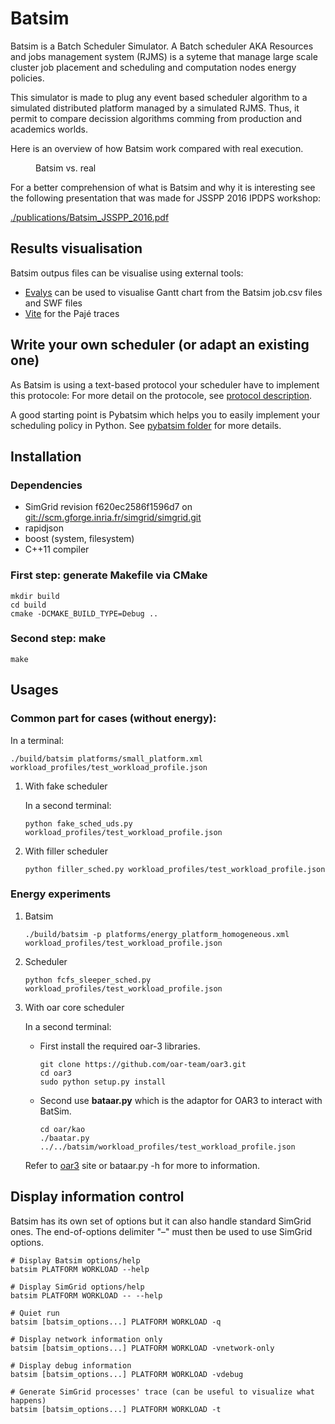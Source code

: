* Batsim

Batsim is a Batch Scheduler Simulator. A Batch scheduler AKA Resources and jobs management system (RJMS) is a syteme that manage large scale cluster job placement and scheduling and computation nodes energy policies.

This simulator is made to plug any event based scheduler algorithm to a simulated distributed platform managed by a simulated RJMS. Thus, it permit to compare decission algorithms comming from production and academics worlds.

Here is an overview of how Batsim work compared with real execution.
#+CAPTION: Batsim vs. real 
[[./doc/batsim_overview.png]]

For a better comprehension of what is Batsim and why it is interesting see the following presentation that was made for JSSPP 2016 IPDPS workshop:

[[./publications/Batsim_JSSPP_2016.pdf]]

** Results visualisation

Batsim outpus files can be visualise using external tools:
- [[https://github.com/oar-team/evalys][Evalys]] can be used to visualise Gantt chart from the Batsim job.csv files and SWF files
- [[http://vite.gforge.inria.fr/][Vite]] for the Pajé traces

** Write your own scheduler (or adapt an existing one)

As Batsim is using a text-based protocol your scheduler have to implement this protocole: For more detail on the protocole, see [[./doc/proto_description.md][protocol description]].

A good starting point is Pybatsim which helps you to easily implement your scheduling policy in Python. See [[./schedulers/pybatsim/][pybatsim folder]] for more details.

** Installation

*** Dependencies
 - SimGrid revision f620ec2586f1596d7 on git://scm.gforge.inria.fr/simgrid/simgrid.git
 - rapidjson
 - boost (system, filesystem)
 - C++11 compiler

*** First step: generate Makefile via CMake
: mkdir build
: cd build
: cmake -DCMAKE_BUILD_TYPE=Debug ..

*** Second step: make
: make

** Usages
*** Common part for cases (without energy):
In a terminal:
: ./build/batsim platforms/small_platform.xml workload_profiles/test_workload_profile.json

**** With fake scheduler
In a second terminal:
: python fake_sched_uds.py workload_profiles/test_workload_profile.json

**** With filler scheduler
: python filler_sched.py workload_profiles/test_workload_profile.json

*** Energy experiments
**** Batsim
: ./build/batsim -p platforms/energy_platform_homogeneous.xml workload_profiles/test_workload_profile.json
**** Scheduler
: python fcfs_sleeper_sched.py workload_profiles/test_workload_profile.json

**** With oar core scheduler
In a second terminal:

- First install the required oar-3 libraries.

 : git clone https://github.com/oar-team/oar3.git
 : cd oar3
 : sudo python setup.py install

- Second use *bataar.py* which is the adaptor for OAR3 to interact with BatSim.
 : cd oar/kao
 : ./baatar.py ../../batsim/workload_profiles/test_workload_profile.json

Refer to [[https://github.com/oar-team/oar3][oar3]] site or bataar.py -h for more to information.

** Display information control
 Batsim has its own set of options but it can also handle standard SimGrid ones.
 The end-of-options delimiter "--" must then be used to use SimGrid options.

 : # Display Batsim options/help
 : batsim PLATFORM WORKLOAD --help
 
 : # Display SimGrid options/help
 : batsim PLATFORM WORKLOAD -- --help
 
 : # Quiet run
 : batsim [batsim_options...] PLATFORM WORKLOAD -q
 
 : # Display network information only
 : batsim [batsim_options...] PLATFORM WORKLOAD -vnetwork-only
 
 : # Display debug information
 : batsim [batsim_options...] PLATFORM WORKLOAD -vdebug
 
 : # Generate SimGrid processes' trace (can be useful to visualize what happens)
 : batsim [batsim_options...] PLATFORM WORKLOAD -t

